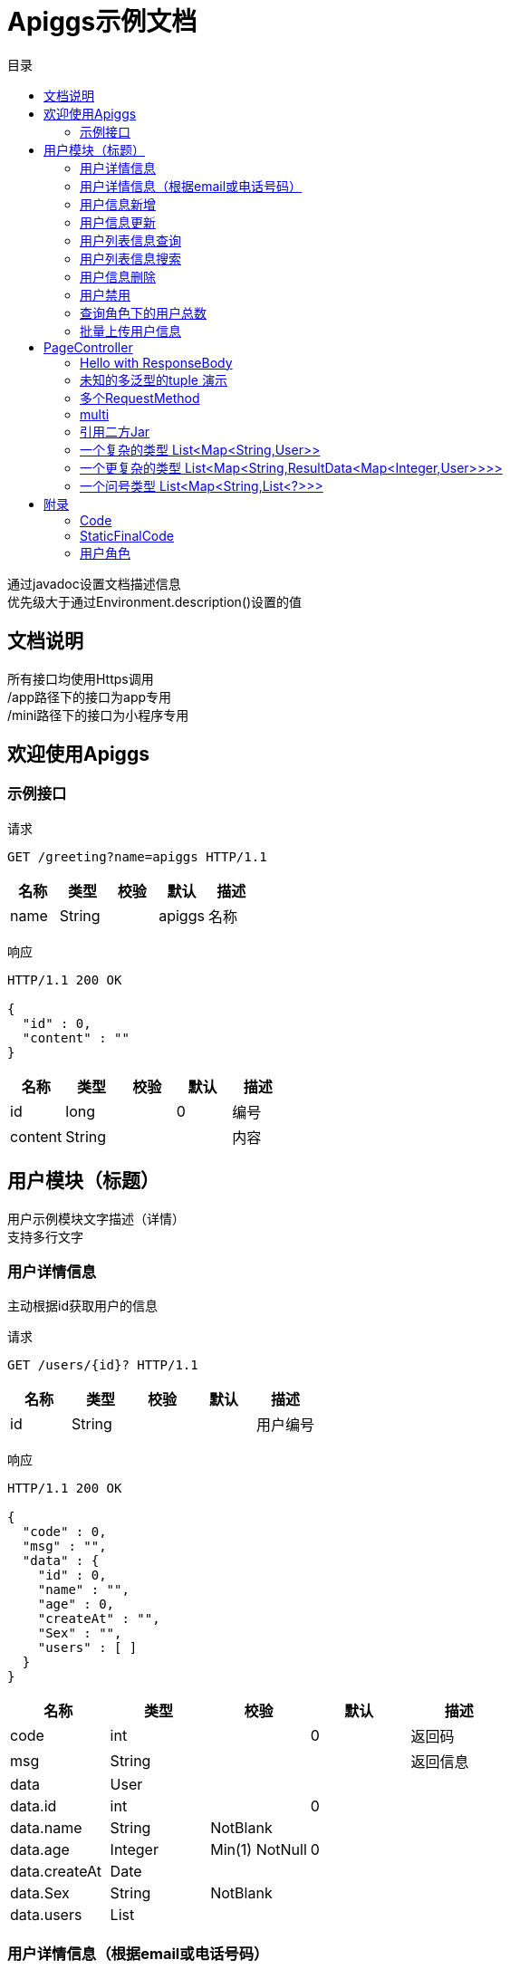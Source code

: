 = Apiggs示例文档
:doctype: book
:toc: left
:toclevels: 3
:toc-title: 目录
:source-highlighter: highlightjs

[%hardbreaks]
通过javadoc设置文档描述信息
优先级大于通过Environment.description()设置的值


== 文档说明
[%hardbreaks]
所有接口均使用Https调用
/app路径下的接口为app专用
/mini路径下的接口为小程序专用


== 欢迎使用Apiggs

=== 示例接口
请求
[source,HTTP ]
----
GET /greeting?name=apiggs HTTP/1.1

----

[options="header"]
|===
|+名称+|+类型+|+校验+|+默认+|+描述+
|+name+|+String+||+apiggs+|+名称+
|===

响应
[source,HTTP ]
----
HTTP/1.1 200 OK

{
  "id" : 0,
  "content" : ""
}
----

[options="header"]
|===
|+名称+|+类型+|+校验+|+默认+|+描述+
|+id+|+long+||+0+|+编号+
|+content+|+String+|||+内容+
|===


== 用户模块（标题）
[%hardbreaks]
用户示例模块文字描述（详情）
支持多行文字


=== 用户详情信息
[%hardbreaks]
主动根据id获取用户的信息

请求
[source,HTTP ]
----
GET /users/{id}? HTTP/1.1

----

[options="header"]
|===
|+名称+|+类型+|+校验+|+默认+|+描述+
|+id+|+String+|||+用户编号+
|===

响应
[source,HTTP ]
----
HTTP/1.1 200 OK

{
  "code" : 0,
  "msg" : "",
  "data" : {
    "id" : 0,
    "name" : "",
    "age" : 0,
    "createAt" : "",
    "Sex" : "",
    "users" : [ ]
  }
}
----

[options="header"]
|===
|+名称+|+类型+|+校验+|+默认+|+描述+
|+code+|+int+||+0+|+返回码+
|+msg+|+String+|||+返回信息+
|+data+|+User+|||
|+data.id+|+int+||+0+|
|+data.name+|+String+|+NotBlank+||
|+data.age+|+Integer+|+Min(1) NotNull+|+0+|
|+data.createAt+|+Date+|||
|+data.Sex+|+String+|+NotBlank+||
|+data.users+|+List+|||
|===


=== 用户详情信息（根据email或电话号码）
[%hardbreaks]
多路径适配

请求
[source,HTTP ]
----
GET /users/detail?email=&phone= HTTP/1.1
GET /users/info?email=&phone= HTTP/1.1

----

[options="header"]
|===
|+名称+|+类型+|+校验+|+默认+|+描述+
|+email+|+String+|||
|+phone+|+String+|||
|===

响应
[source,HTTP ]
----
HTTP/1.1 200 OK

{
  "code" : 0,
  "msg" : "",
  "data" : {
    "id" : 0,
    "name" : "",
    "age" : 0,
    "createAt" : "",
    "Sex" : "",
    "users" : [ ]
  }
}
----

[options="header"]
|===
|+名称+|+类型+|+校验+|+默认+|+描述+
|+code+|+int+||+0+|+返回码+
|+msg+|+String+|||+返回信息+
|+data+|+User+|||
|+data.id+|+int+||+0+|
|+data.name+|+String+|+NotBlank+||
|+data.age+|+Integer+|+Min(1) NotNull+|+0+|
|+data.createAt+|+Date+|||
|+data.Sex+|+String+|+NotBlank+||
|+data.users+|+List+|||
|===


=== 用户信息新增
请求
[source,HTTP ]
----
POST /users HTTP/1.1
Content-Type: application/json

{
  "id" : 0,
  "name" : "",
  "age" : 0,
  "birthday" : "",
  "tags" : [ "" ],
  "data" : [ ],
  "icons" : [ "" ],
  "attrs" : {
    "" : ""
  },
  "user" : {
    "id" : 0,
    "name" : "",
    "age" : 0,
    "createAt" : "",
    "Sex" : "",
    "users" : [ ]
  }
}
----

[options="header"]
|===
|+名称+|+类型+|+校验+|+默认+|+描述+
|+id+|+Integer+||+0+|+编号+
|+name+|+String+|+Size(min=5,max=20) NotEmpty+||+姓名+
|+age+|+int+|+Min(1)+|+0+|+年龄+
|+birthday+|+Date+|+NotNull+||+生日，还是推荐使用javadoc+
|+tags+|+List+|+Size(min=1,max=2)+||+用户标签+
|+data+|+List+|||
|+icons+|+java.lang.String[]+|||+用户图标+
|+attrs+|+Map+|||
|+user+|+User+|||
|+user.id+|+int+||+0+|
|+user.name+|+String+|+NotBlank+||
|+user.age+|+Integer+|+Min(1) NotNull+|+0+|
|+user.createAt+|+Date+|||
|+user.Sex+|+String+|+NotBlank+||
|+user.users+|+List+|||
|===

响应
[source,HTTP ]
----
HTTP/1.1 200 OK

{
  "code" : 0,
  "msg" : ""
}
----

[options="header"]
|===
|+名称+|+类型+|+校验+|+默认+|+描述+
|+code+|+int+||+0+|+返回码+
|+msg+|+String+|||+返回信息+
|===


=== 用户信息更新
请求
[source,HTTP ]
----
PATCH /users HTTP/1.1
Content-Type: application/json

{
  "id" : 0,
  "name" : "",
  "age" : 0,
  "birthday" : "",
  "tags" : [ "" ],
  "data" : [ ],
  "icons" : [ "" ],
  "attrs" : {
    "" : ""
  },
  "user" : {
    "id" : 0,
    "name" : "",
    "age" : 0,
    "createAt" : "",
    "Sex" : "",
    "users" : [ ]
  }
}
----

[options="header"]
|===
|+名称+|+类型+|+校验+|+默认+|+描述+
|+id+|+Integer+||+0+|+编号+
|+name+|+String+|+Size(min=5,max=20) NotEmpty+||+姓名+
|+age+|+int+|+Min(1)+|+0+|+年龄+
|+birthday+|+Date+|+NotNull+||+生日，还是推荐使用javadoc+
|+tags+|+List+|+Size(min=1,max=2)+||+用户标签+
|+data+|+List+|||
|+icons+|+java.lang.String[]+|||+用户图标+
|+attrs+|+Map+|||
|+user+|+User+|||
|+user.id+|+int+||+0+|
|+user.name+|+String+|+NotBlank+||
|+user.age+|+Integer+|+Min(1) NotNull+|+0+|
|+user.createAt+|+Date+|||
|+user.Sex+|+String+|+NotBlank+||
|+user.users+|+List+|||
|===

响应
[source,HTTP ]
----
HTTP/1.1 200 OK

{
  "code" : 0,
  "msg" : ""
}
----

[options="header"]
|===
|+名称+|+类型+|+校验+|+默认+|+描述+
|+code+|+int+||+0+|+返回码+
|+msg+|+String+|||+返回信息+
|===


=== 用户列表信息查询
[%hardbreaks]
默认展示GET方法查询
返回集合类的结果

请求
[source,HTTP ]
----
GET /users/list?page=1&size=20 HTTP/1.1

----

[options="header"]
|===
|+名称+|+类型+|+校验+|+默认+|+描述+
|+page+|+int+||+1+|+页码+
|+size+|+int+||+20+|+每页条数+
|===

响应
[source,HTTP ]
----
HTTP/1.1 200 OK

{
  "code" : 0,
  "msg" : "",
  "data" : [ ]
}
----

[options="header"]
|===
|+名称+|+类型+|+校验+|+默认+|+描述+
|+code+|+int+||+0+|+返回码+
|+msg+|+String+|||+返回信息+
|+data+|+List+|||
|===


=== 用户列表信息搜索
[%hardbreaks]
POST搜索时，请求参数将放在请求体中

请求
[source,HTTP ]
----
POST /users/search HTTP/1.1

q=&page=1&limit=20&totalPage=0&max=0&name=apiggs
----

[options="header"]
|===
|+名称+|+类型+|+校验+|+默认+|+描述+
|+q+|+String+|||+查询关键字+
|+page+|+int+||+1+|+第几页+
|+limit+|+int+||+20+|+每页条数+
|+totalPage+|+int+||+0+|
|+max+|+int+||+0+|
|+name+|+String+||+apiggs+|+名称+
|===

响应
[source,HTTP ]
----
HTTP/1.1 200 OK

{
  "code" : 0,
  "msg" : "",
  "data" : [ ]
}
----

[options="header"]
|===
|+名称+|+类型+|+校验+|+默认+|+描述+
|+code+|+int+||+0+|+返回码+
|+msg+|+String+|||+返回信息+
|+data+|+List+|||
|===


=== 用户信息删除
[%hardbreaks]
ResponseEntity、Model以及未知类型将忽略

请求
[source,HTTP ]
----
DELETE /users/{id} HTTP/1.1

----

[options="header"]
|===
|+名称+|+类型+|+校验+|+默认+|+描述+
|+id+|+String+|||
|===

响应
[source,HTTP ]
----
HTTP/1.1 200 OK

{
  "code" : 0,
  "msg" : ""
}
----

[options="header"]
|===
|+名称+|+类型+|+校验+|+默认+|+描述+
|+code+|+int+||+0+|+返回码+
|+msg+|+String+|||+返回信息+
|===


=== 用户禁用
[%hardbreaks]
某些项目使用自定义的ArgumentResolver，让spring自动注入一些信息
restdoc在解析时，可通过env.ignoreTypes("UserDtails")来忽略这些

请求
[source,HTTP ]
----
PUT /users/{id}/disable HTTP/1.1

----

响应
[source,HTTP ]
----
HTTP/1.1 200 OK

{
  "code" : 0,
  "msg" : ""
}
----

[options="header"]
|===
|+名称+|+类型+|+校验+|+默认+|+描述+
|+code+|+int+||+0+|+返回码+
|+msg+|+String+|||+返回信息+
|===


=== 查询角色下的用户总数
请求
[source,HTTP ]
----
GET /users/role?role= HTTP/1.1

----

[options="header"]
|===
|+名称+|+类型+|+校验+|+默认+|+描述+
|+role+|+Role+|||+枚举类型+
|===

响应
[source,HTTP ]
----
HTTP/1.1 200 OK

----

[options="header"]
|===
|+名称+|+类型+|+校验+|+默认+|+描述+
|+code+|+int+||+0+|+返回码+
|+msg+|+String+|||+返回信息+
|+data+|+Integer+||+0+|
|===


=== 批量上传用户信息
请求
[source,HTTP ]
----
POST /users/batch HTTP/1.1
Content-Type: application/json

[ {
  "id" : 0,
  "name" : "",
  "age" : 0,
  "birthday" : "",
  "tags" : [ "" ],
  "data" : [ ],
  "icons" : [ "" ],
  "attrs" : {
    "" : ""
  },
  "user" : {
    "id" : 0,
    "name" : "",
    "age" : 0,
    "createAt" : "",
    "Sex" : "",
    "users" : [ ]
  }
} ]
----

[options="header"]
|===
|+名称+|+类型+|+校验+|+默认+|+描述+
|+[].id+|+Integer+||+0+|+编号+
|+[].name+|+String+|+Size(min=5,max=20) NotEmpty+||+姓名+
|+[].age+|+int+|+Min(1)+|+0+|+年龄+
|+[].birthday+|+Date+|+NotNull+||+生日，还是推荐使用javadoc+
|+[].tags+|+List+|+Size(min=1,max=2)+||+用户标签+
|+[].data+|+List+|||
|+[].icons+|+java.lang.String[]+|||+用户图标+
|+[].attrs+|+Map+|||
|+[].user+|+User+|||
|+[].user.id+|+int+||+0+|
|+[].user.name+|+String+|+NotBlank+||
|+[].user.age+|+Integer+|+Min(1) NotNull+|+0+|
|+[].user.createAt+|+Date+|||
|+[].user.Sex+|+String+|+NotBlank+||
|+[].user.users+|+List+|||
|===

响应
[source,HTTP ]
----
HTTP/1.1 200 OK

{
  "id" : 0,
  "name" : "",
  "age" : 0,
  "birthday" : "",
  "tags" : [ "" ],
  "data" : [ ],
  "icons" : [ "" ],
  "attrs" : {
    "" : ""
  },
  "user" : {
    "id" : 0,
    "name" : "",
    "age" : 0,
    "createAt" : "",
    "Sex" : "",
    "users" : [ ]
  }
}
----

[options="header"]
|===
|+名称+|+类型+|+校验+|+默认+|+描述+
|+id+|+Integer+||+0+|+编号+
|+name+|+String+|+Size(min=5,max=20) NotEmpty+||+姓名+
|+age+|+int+|+Min(1)+|+0+|+年龄+
|+birthday+|+Date+|+NotNull+||+生日，还是推荐使用javadoc+
|+tags+|+List+|+Size(min=1,max=2)+||+用户标签+
|+data+|+List+|||
|+icons+|+java.lang.String[]+|||+用户图标+
|+attrs+|+Map+|||
|+user+|+User+|||
|+user.id+|+int+||+0+|
|+user.name+|+String+|+NotBlank+||
|+user.age+|+Integer+|+Min(1) NotNull+|+0+|
|+user.createAt+|+Date+|||
|+user.Sex+|+String+|+NotBlank+||
|+user.users+|+List+|||
|===


== PageController

=== Hello with ResponseBody
[%hardbreaks]
*********
由于带有@ResponseBody，restdoc将解析该Endpoint
<p>
hhh
\*********
 *********
hhhh
*********
<p>
class ************** {
<p>
}

请求
[source,HTTP ]
----
GET /page/hello HTTP/1.1

----

响应
[source,HTTP ]
----
HTTP/1.1 200 OK

{
  "id" : 0,
  "content" : ""
}
----

[options="header"]
|===
|+名称+|+类型+|+校验+|+默认+|+描述+
|+id+|+long+||+0+|+编号+
|+content+|+String+|||+内容+
|===


=== 未知的多泛型的tuple 演示
请求
[source,HTTP ]
----
GET /page/tuple HTTP/1.1

----

响应
[source,HTTP ]
----
HTTP/1.1 200 OK

[ {
  "id" : 0,
  "name" : "",
  "age" : 0,
  "birthday" : "",
  "tags" : [ "" ],
  "data" : [ ],
  "icons" : [ "" ],
  "attrs" : {
    "" : ""
  },
  "user" : {
    "id" : 0,
    "name" : "",
    "age" : 0,
    "createAt" : "",
    "Sex" : "",
    "users" : [ ]
  }
}, {
  "id" : 0,
  "name" : "",
  "age" : 0,
  "createAt" : "",
  "Sex" : "",
  "users" : [ ]
} ]
----

[options="header"]
|===
|+名称+|+类型+|+校验+|+默认+|+描述+
|+?0.id+|+Integer+||+0+|+编号+
|+?0.name+|+String+|+Size(min=5,max=20) NotEmpty+||+姓名+
|+?0.age+|+int+|+Min(1)+|+0+|+年龄+
|+?0.birthday+|+Date+|+NotNull+||+生日，还是推荐使用javadoc+
|+?0.tags+|+List+|+Size(min=1,max=2)+||+用户标签+
|+?0.data+|+List+|||
|+?0.icons+|+java.lang.String[]+|||+用户图标+
|+?0.attrs+|+Map+|||
|+?0.user+|+User+|||
|+?0.user.id+|+int+||+0+|
|+?0.user.name+|+String+|+NotBlank+||
|+?0.user.age+|+Integer+|+Min(1) NotNull+|+0+|
|+?0.user.createAt+|+Date+|||
|+?0.user.Sex+|+String+|+NotBlank+||
|+?0.user.users+|+List+|||
|+?1.id+|+int+||+0+|
|+?1.name+|+String+|+NotBlank+||
|+?1.age+|+Integer+|+Min(1) NotNull+|+0+|
|+?1.createAt+|+Date+|||
|+?1.Sex+|+String+|+NotBlank+||
|+?1.users+|+List+|||
|===


=== 多个RequestMethod
请求
[source,HTTP ]
----
GET /page/multiMethod HTTP/1.1

----

响应
[source,HTTP ]
----
HTTP/1.1 200 OK

{
  "code" : 0,
  "msg" : ""
}
----

[options="header"]
|===
|+名称+|+类型+|+校验+|+默认+|+描述+
|+code+|+int+||+0+|+返回码+
|+msg+|+String+|||+返回信息+
|===


=== multi
请求
[source,HTTP ]
----
POST /page/multi HTTP/1.1
Content-Type: application/json

{
  "code" : 0,
  "msg" : "",
  "data" : {
    "wrapper" : "",
    "data" : [ {
      "id" : 0,
      "name" : "",
      "age" : 0,
      "birthday" : "",
      "tags" : [ "" ],
      "data" : [ ],
      "icons" : [ "" ],
      "attrs" : {
        "" : ""
      },
      "user" : {
        "id" : 0,
        "name" : "",
        "age" : 0,
        "createAt" : "",
        "Sex" : "",
        "users" : [ ]
      }
    } ]
  }
}
----

[options="header"]
|===
|+名称+|+类型+|+校验+|+默认+|+描述+
|+code+|+int+||+0+|+返回码+
|+msg+|+String+|||+返回信息+
|+data+|+Wrapper+|||
|+data.wrapper+|+String+|||
|+data.data+|+List+|||
|+data.data.[].id+|+Integer+||+0+|+编号+
|+data.data.[].name+|+String+|+Size(min=5,max=20) NotEmpty+||+姓名+
|+data.data.[].age+|+int+|+Min(1)+|+0+|+年龄+
|+data.data.[].birthday+|+Date+|+NotNull+||+生日，还是推荐使用javadoc+
|+data.data.[].tags+|+List+|+Size(min=1,max=2)+||+用户标签+
|+data.data.[].data+|+List+|||
|+data.data.[].icons+|+java.lang.String[]+|||+用户图标+
|+data.data.[].attrs+|+Map+|||
|+data.data.[].user+|+User+|||
|+data.data.[].user.id+|+int+||+0+|
|+data.data.[].user.name+|+String+|+NotBlank+||
|+data.data.[].user.age+|+Integer+|+Min(1) NotNull+|+0+|
|+data.data.[].user.createAt+|+Date+|||
|+data.data.[].user.Sex+|+String+|+NotBlank+||
|+data.data.[].user.users+|+List+|||
|===

响应
[source,HTTP ]
----
HTTP/1.1 200 OK

{
  "code" : 0,
  "msg" : "",
  "data" : {
    "wrapper" : "",
    "data" : {
      "id" : 0,
      "name" : "",
      "age" : 0,
      "birthday" : "",
      "tags" : [ "" ],
      "data" : [ ],
      "icons" : [ "" ],
      "attrs" : {
        "" : ""
      },
      "user" : {
        "id" : 0,
        "name" : "",
        "age" : 0,
        "createAt" : "",
        "Sex" : "",
        "users" : [ ]
      }
    }
  }
}
----

[options="header"]
|===
|+名称+|+类型+|+校验+|+默认+|+描述+
|+code+|+int+||+0+|+返回码+
|+msg+|+String+|||+返回信息+
|+data+|+Wrapper+|||
|+data.wrapper+|+String+|||
|+data.data+|+UserDTO+|||
|+data.data.id+|+Integer+||+0+|+编号+
|+data.data.name+|+String+|+Size(min=5,max=20) NotEmpty+||+姓名+
|+data.data.age+|+int+|+Min(1)+|+0+|+年龄+
|+data.data.birthday+|+Date+|+NotNull+||+生日，还是推荐使用javadoc+
|+data.data.tags+|+List+|+Size(min=1,max=2)+||+用户标签+
|+data.data.data+|+List+|||
|+data.data.icons+|+java.lang.String[]+|||+用户图标+
|+data.data.attrs+|+Map+|||
|+data.data.user+|+User+|||
|+data.data.user.id+|+int+||+0+|
|+data.data.user.name+|+String+|+NotBlank+||
|+data.data.user.age+|+Integer+|+Min(1) NotNull+|+0+|
|+data.data.user.createAt+|+Date+|||
|+data.data.user.Sex+|+String+|+NotBlank+||
|+data.data.user.users+|+List+|||
|===


=== 引用二方Jar
[%hardbreaks]
使用二方Jar的类时，代码解析器无法获取类上的注释，注解
只能获取属性的名称和类型

请求
[source,HTTP ]
----
POST /page/jar HTTP/1.1
Content-Type: application/json

{
  "page" : 0,
  "size" : 0,
  "name" : ""
}
----

[options="header"]
|===
|+名称+|+类型+|+校验+|+默认+|+描述+
|+page+|+int+||+0+|
|+size+|+int+||+0+|
|+name+|+String+|||
|===

响应
[source,HTTP ]
----
HTTP/1.1 200 OK

{
  "id" : 0,
  "name" : "",
  "man" : ""
}
----

[options="header"]
|===
|+名称+|+类型+|+校验+|+默认+|+描述+
|+id+|+int+||+0+|
|+name+|+String+|||
|+man+|+String+|||
|===


=== 一个复杂的类型 List<Map<String,User>>
请求
[source,HTTP ]
----
GET /page/map HTTP/1.1

----

响应
[source,HTTP ]
----
HTTP/1.1 200 OK

[ {
  "" : {
    "id" : 0,
    "name" : "",
    "age" : 0,
    "createAt" : "",
    "Sex" : "",
    "users" : [ ]
  }
} ]
----


=== 一个更复杂的类型 List<Map<String,ResultData<Map<Integer,User>>>>
请求
[source,HTTP ]
----
GET /page/map HTTP/1.1

----

响应
[source,HTTP ]
----
HTTP/1.1 200 OK

[ {
  "" : {
    "code" : 0,
    "msg" : "",
    "data" : {
      "0" : {
        "id" : 0,
        "name" : "",
        "age" : 0,
        "createAt" : "",
        "Sex" : "",
        "users" : [ ]
      }
    }
  }
} ]
----


=== 一个问号类型 List<Map<String,List<?>>>
请求
[source,HTTP ]
----
GET /page/map HTTP/1.1

----

响应
[source,HTTP ]
----
HTTP/1.1 200 OK

[ {
  "" : [ ]
} ]
----


== 附录

=== Code
[options=""]
|===
|+OK+|+0+|+ok+
|+ERROR+|+-1+|+error+
|+NoAuth+|+1+|+no auth+
|===


=== StaticFinalCode
[options=""]
|===
|+SUCCESS+|+1+|+成功+
|+ERROR+|+-1+|+失败+
|===


=== 用户角色
[options=""]
|===
|+ADMIN+|+管理员+
|+USER+|+用户+
|+VIP+|+会员+
|===

